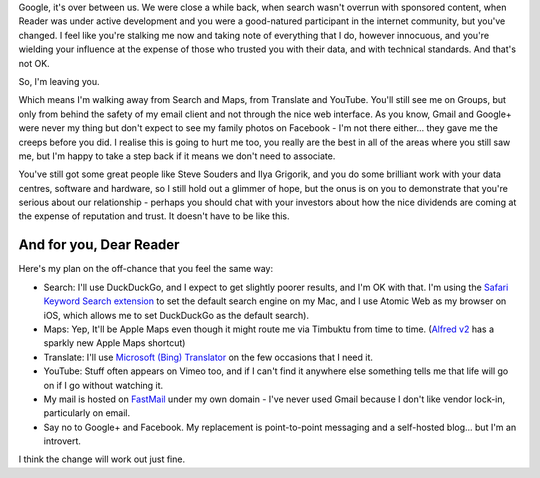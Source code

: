 .. link: 
.. description: 
.. tags: 
.. date: 2014/01/22 16:23:15
.. title: Google, it's over between us
.. slug: google-its-over-between-us



Google, it's over between us. We were close a while back, when search wasn't overrun with sponsored content, when Reader was under active development and you were a good-natured participant in the internet community, but you've changed. I feel like you're stalking me now and taking note of everything that I do, however innocuous, and you're wielding your influence at the expense of those who trusted you with their data, and with technical standards. And that's not OK.

So, I'm leaving you.

Which means I'm walking away from Search and Maps, from Translate and YouTube. You'll still see me on Groups, but only from behind the safety of my email client and not through the nice web interface. As you know, Gmail and Google+ were never my thing but don't expect to see my family photos on Facebook - I'm not there either... they gave me the creeps before you did. I realise this is going to hurt me too, you really are the best in all of the areas where you still saw me, but I'm happy to take a step back if it means we don't need to associate.

You've still got some great people like Steve Souders and Ilya Grigorik, and you do some brilliant work with your data centres, software and hardware, so I still hold out a glimmer of hope, but the onus is on you to demonstrate that you're serious about our relationship - perhaps you should chat with your investors about how the nice dividends are coming at the expense of reputation and trust. It doesn't have to be like this.

And for you, Dear Reader
========================
Here's my plan on the off-chance that you feel the same way:

* Search: I'll use DuckDuckGo, and I expect to get slightly poorer results, and I'm OK with that. I'm using the `Safari Keyword Search extension <http://safarikeywordsearch.aurlien.net>`_ to set the default search engine on my Mac, and I use Atomic Web as my browser on iOS, which allows me to set DuckDuckGo as the default search).
* Maps: Yep, It'll be Apple Maps even though it might route me via Timbuktu from time to time. (`Alfred v2 <http://www.alfredapp.com>`_ has a sparkly new Apple Maps shortcut)
* Translate: I'll use `Microsoft (Bing) Translator <http://www.bing.com/translator/>`_ on the few occasions that I need it.
* YouTube: Stuff often appears on Vimeo too, and if I can't find it anywhere else something tells me that life will go on if I go without watching it.
* My mail is hosted on `FastMail <http://fastmail.fm>`_ under my own domain - I've never used Gmail because I don't like vendor lock-in, particularly on email.
* Say no to Google+ and Facebook. My replacement is point-to-point messaging and a self-hosted blog... but I'm an introvert.

I think the change will work out just fine.
